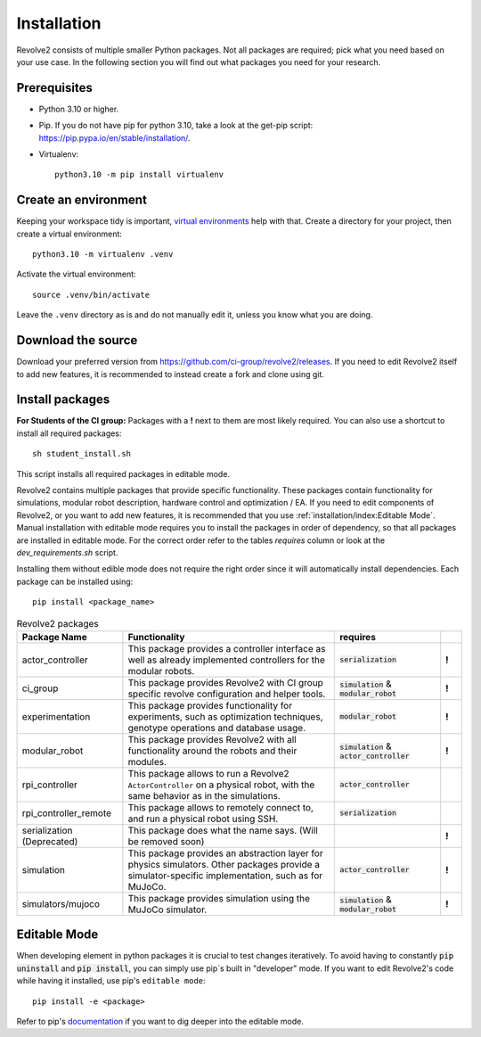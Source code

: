 ============
Installation
============
Revolve2 consists of multiple smaller Python packages.
Not all packages are required; pick what you need based on your use case. In the following section you will find out what packages you need for your research.

-------------
Prerequisites
-------------
* Python 3.10 or higher.
* Pip. If you do not have pip for python 3.10, take a look at the get-pip script: `<https://pip.pypa.io/en/stable/installation/>`_.
* Virtualenv::

    python3.10 -m pip install virtualenv

---------------------
Create an environment
---------------------
Keeping your workspace tidy is important, `virtual environments <https://docs.python.org/3/library/venv.html>`_ help with that.
Create a directory for your project, then create a virtual environment::

    python3.10 -m virtualenv .venv

Activate the virtual environment::

    source .venv/bin/activate

Leave the ``.venv`` directory as is and do not manually edit it, unless you know what you are doing.

-------------------
Download the source
-------------------
Download your preferred version from `<https://github.com/ci-group/revolve2/releases>`_.
If you need to edit Revolve2 itself to add new features, it is recommended to instead create a fork and clone using git.

----------------
Install packages
----------------
**For Students of the CI group:**
Packages with a **!** next to them are most likely required.
You can also use a shortcut to install all required packages: ::

    sh student_install.sh

This script installs all required packages in editable mode.

Revolve2 contains multiple packages that provide specific functionality. These packages contain functionality for simulations, modular robot description, hardware control and optimization / EA.
If you need to edit components of Revolve2, or you want to add new features, it is recommended that you use :ref:`installation/index:Editable Mode`.
Manual installation with editable mode requires you to install the packages in order of dependency, so that all packages are installed in editable mode.
For the correct order refer to the tables *requires* column or look at the `dev_requirements.sh` script.

Installing them without edible mode does not require the right order since it will automatically install dependencies.
Each package can be installed using: ::

    pip install <package_name>

.. list-table:: Revolve2 packages
   :widths: 25 50 25 5
   :header-rows: 1

   * - Package Name
     - Functionality
     - requires
     -
   * - actor_controller
     - This package provides a controller interface as well as already implemented controllers for the modular robots.
     - :code:`serialization`
     - **!**
   * - ci_group
     - This package provides Revolve2 with CI group specific revolve configuration and helper tools.
     - :code:`simulation` & :code:`modular_robot`
     - **!**
   * - experimentation
     - This package provides functionality for experiments, such as optimization techniques, genotype operations and database usage.
     - :code:`modular_robot`
     - **!**
   * - modular_robot
     - This package provides Revolve2 with all functionality around the robots and their modules.
     - :code:`simulation` & :code:`actor_controller`
     - **!**
   * - rpi_controller
     - This package allows to run a Revolve2 ``ActorController`` on a physical robot, with the same behavior as in the simulations.
     - :code:`actor_controller`
     -
   * - rpi_controller_remote
     - This package allows to remotely connect to, and run a physical robot using SSH.
     - :code:`serialization`
     -
   * - serialization (Deprecated)
     - This package does what the name says. (Will be removed soon)
     -
     - **!**
   * - simulation
     - This package provides an abstraction layer for physics simulators. Other packages provide a simulator-specific implementation, such as for MuJoCo.
     - :code:`actor_controller`
     - **!**
   * - simulators/mujoco
     - This package provides simulation using the MuJoCo simulator.
     - :code:`simulation` & :code:`modular_robot`
     - **!**



-------------
Editable Mode
-------------
When developing element in python packages it is crucial to test changes iteratively. To avoid having to constantly :code:`pip uninstall` and :code:`pip install`, you can simply use pip`s built in "developer" mode.
If you want to edit Revolve2's code while having it installed, use pip's ``editable mode``::

    pip install -e <package>

Refer to pip's `documentation <https://setuptools.pypa.io/en/latest/userguide/development_mode.html>`_ if you want to dig deeper into the editable mode.